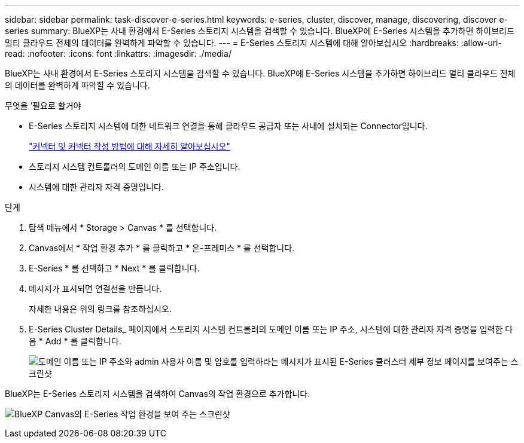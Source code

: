 ---
sidebar: sidebar 
permalink: task-discover-e-series.html 
keywords: e-series, cluster, discover, manage, discovering, discover e-series 
summary: BlueXP는 사내 환경에서 E-Series 스토리지 시스템을 검색할 수 있습니다. BlueXP에 E-Series 시스템을 추가하면 하이브리드 멀티 클라우드 전체의 데이터를 완벽하게 파악할 수 있습니다. 
---
= E-Series 스토리지 시스템에 대해 알아보십시오
:hardbreaks:
:allow-uri-read: 
:nofooter: 
:icons: font
:linkattrs: 
:imagesdir: ./media/


BlueXP는 사내 환경에서 E-Series 스토리지 시스템을 검색할 수 있습니다. BlueXP에 E-Series 시스템을 추가하면 하이브리드 멀티 클라우드 전체의 데이터를 완벽하게 파악할 수 있습니다.

.무엇을 &#8217;필요로 할거야
* E-Series 스토리지 시스템에 대한 네트워크 연결을 통해 클라우드 공급자 또는 사내에 설치되는 Connector입니다.
+
https://docs.netapp.com/us-en/cloud-manager-setup-admin/concept-connectors.html["커넥터 및 커넥터 작성 방법에 대해 자세히 알아보십시오"^]

* 스토리지 시스템 컨트롤러의 도메인 이름 또는 IP 주소입니다.
* 시스템에 대한 관리자 자격 증명입니다.


.단계
. 탐색 메뉴에서 * Storage > Canvas * 를 선택합니다.
. Canvas에서 * 작업 환경 추가 * 를 클릭하고 * 온-프레미스 * 를 선택합니다.
. E-Series * 를 선택하고 * Next * 를 클릭합니다.
. 메시지가 표시되면 연결선을 만듭니다.
+
자세한 내용은 위의 링크를 참조하십시오.

. E-Series Cluster Details_ 페이지에서 스토리지 시스템 컨트롤러의 도메인 이름 또는 IP 주소, 시스템에 대한 관리자 자격 증명을 입력한 다음 * Add * 를 클릭합니다.
+
image:screenshot-cluster-details.png["도메인 이름 또는 IP 주소와 admin 사용자 이름 및 암호를 입력하라는 메시지가 표시된 E-Series 클러스터 세부 정보 페이지를 보여주는 스크린샷"]



BlueXP는 E-Series 스토리지 시스템을 검색하여 Canvas의 작업 환경으로 추가합니다.

image:screenshot-canvas.png["BlueXP Canvas의 E-Series 작업 환경을 보여 주는 스크린샷"]

